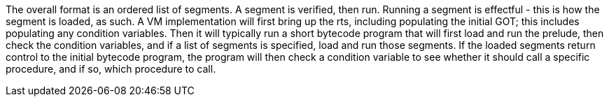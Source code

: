 The overall format is an ordered list of segments.
A segment is verified, then run. Running a segment is effectful - this is how the segment is loaded, as such.
A VM implementation will first bring up the rts, including populating the initial GOT; this includes populating any condition variables. Then it will typically run a short bytecode program that will first load and run the prelude, then check the condition variables, and if a list of segments is specified, load and run those segments. If the loaded segments return control to the initial bytecode program, the program will then check a condition variable to see whether it should call a specific procedure, and if so, which procedure to call.

